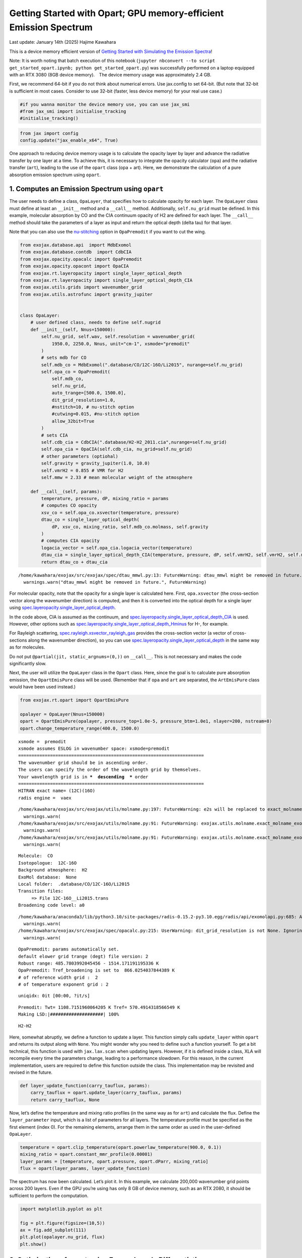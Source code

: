 Getting Started with Opart; GPU memory-efficient Emission Spectrum
==================================================================

Last update: January 14th (2025) Hajime Kawahara

This is a device memory efficient version of `Getting Started with
Simulating the Emission Spectra <get_started.html>`__!

Note: It is worth noting that batch execution of this notebook
(``jupyter nbconvert --to script get_started_opart.ipynb; python get_started_opart.py``)
was successfully performed on a laptop equipped with an RTX 3080 (8GB
device memory).　The device memory usage was approximately 2.4 GB.

First, we recommend 64-bit if you do not think about numerical errors.
Use jax.config to set 64-bit. (But note that 32-bit is sufficient in
most cases. Consider to use 32-bit (faster, less device memory) for your
real use case.)

.. code:: ipython3

    #if you wanna monitor the device memory use, you can use jax_smi
    #from jax_smi import initialise_tracking
    #initialise_tracking()

.. code:: ipython3

    from jax import config
    config.update("jax_enable_x64", True)

One approach to reducing device memory usage is to calculate the opacity
layer by layer and advance the radiative transfer by one layer at a
time. To achieve this, it is necessary to integrate the opacity
calculator (``opa``) and the radiative transfer (``art``), leading to
the use of the ``opart`` class (opa + art). Here, we demonstrate the
calculation of a pure absorption emission spectrum using ``opart``.

1. Computes an Emission Spectrum using ``opart``
------------------------------------------------

The user needs to define a class, ``OpaLayer``, that specifies how to
calculate opacity for each layer. The ``OpaLayer`` class must define at
least an ``__init__`` method and a ``__call__`` method. Additionally,
``self.nu_grid`` must be defined. In this example, molecular absorption
by CO and the CIA continuum opacity of H2 are defined for each layer.
The ``__call__`` method should take the parameters of a layer as input
and return the optical depth (delta tau) for that layer.

Note that you can also use the
`nu-stitching <Cross_Section_using_OpaStitch.html>`__ option in
``OpaPremodit`` if you want to cut the wing.

.. code:: ipython3

    from exojax.database.api  import MdbExomol
    from exojax.database.contdb  import CdbCIA
    from exojax.opacity.opacalc import OpaPremodit
    from exojax.opacity.opacont import OpaCIA
    from exojax.rt.layeropacity import single_layer_optical_depth
    from exojax.rt.layeropacity import single_layer_optical_depth_CIA
    from exojax.utils.grids import wavenumber_grid
    from exojax.utils.astrofunc import gravity_jupiter
    
    
    class OpaLayer:
        # user defined class, needs to define self.nugrid
        def __init__(self, Nnus=150000):
            self.nu_grid, self.wav, self.resolution = wavenumber_grid(
                1950.0, 2250.0, Nnus, unit="cm-1", xsmode="premodit"
            )
            # sets mdb for CO
            self.mdb_co = MdbExomol(".database/CO/12C-16O/Li2015", nurange=self.nu_grid)
            self.opa_co = OpaPremodit(
                self.mdb_co,
                self.nu_grid,
                auto_trange=[500.0, 1500.0],
                dit_grid_resolution=1.0,
                #nstitch=10, # nu-stitch option
                #cutwing=0.015, #nu-stitch option
                allow_32bit=True
            )
            # sets CIA
            self.cdb_cia = CdbCIA(".database/H2-H2_2011.cia",nurange=self.nu_grid)
            self.opa_cia = OpaCIA(self.cdb_cia, nu_grid=self.nu_grid)
            # other parameters (optiohal)        
            self.gravity = gravity_jupiter(1.0, 10.0)
            self.vmrH2 = 0.855 # VMR for H2
            self.mmw = 2.33 # mean molecular weight of the atmosphere
    
        def __call__(self, params):
            temperature, pressure, dP, mixing_ratio = params
            # computes CO opacity
            xsv_co = self.opa_co.xsvector(temperature, pressure)
            dtau_co = single_layer_optical_depth(
                dP, xsv_co, mixing_ratio, self.mdb_co.molmass, self.gravity
            )
            # computes CIA opacity
            logacia_vector = self.opa_cia.logacia_vector(temperature)
            dtau_cia = single_layer_optical_depth_CIA(temperature, pressure, dP, self.vmrH2, self.vmrH2, self.mmw, self.gravity, logacia_vector)
            return dtau_co + dtau_cia


.. parsed-literal::

    /home/kawahara/exojax/src/exojax/spec/dtau_mmwl.py:13: FutureWarning: dtau_mmwl might be removed in future.
      warnings.warn("dtau_mmwl might be removed in future.", FutureWarning)


For molecular opacity, note that the opacity for a single layer is
calculated here. First, ``opa.xsvector`` (the cross-section vector along
the wavenumber direction) is computed, and then it is converted into the
optical depth for a single layer using
`spec.layeropacity.single_layer_optical_depth <../exojax/exojax.spec.html#exojax.spec.layeropacity.single_layer_optical_depth>`__.

In the code above, CIA is assumed as the continuum, and
`spec.layeropacity.single_layer_optical_depth_CIA <../exojax/exojax.spec.html#exojax.spec.layeropacity.single_layer_optical_depth_CIA>`__
is used. However, other options such as
`spec.layeropacity.single_layer_optical_depth_Hminus <../exojax/exojax.spec.html#exojax.spec.layeropacity.single_layer_optical_depth_Hminus>`__
for H-, for example.

For Rayleigh scattering,
`spec.rayleigh.xsvector_rayleigh_gas <../exojax/exojax.spec.html#exojax.spec.rayleigh.xsvector_rayleigh_gas>`__
provides the cross-section vector (a vector of cross-sections along the
wavenumber direction), so you can use
`spec.layeropacity.single_layer_optical_depth <../exojax/exojax.spec.html#exojax.spec.layeropacity.single_layer_optical_depth>`__
in the same way as for molecules.

Do not put ``@partial(jit, static_argnums=(0,))`` on ``__call__``. This
is not necessary and makes the code significantly slow.

Next, the user will utilize the ``OpaLayer`` class in the ``Opart``
class. Here, since the goal is to calculate pure absorption emission,
the ``OpartEmisPure`` class will be used. (Remember that if ``opa`` and
``art`` are separated, the ``ArtEmisPure`` class would have been used
instead.)

.. code:: ipython3

    from exojax.rt.opart import OpartEmisPure
    
    opalayer = OpaLayer(Nnus=150000)
    opart = OpartEmisPure(opalayer, pressure_top=1.0e-5, pressure_btm=1.0e1, nlayer=200, nstream=8)
    opart.change_temperature_range(400.0, 1500.0)



.. parsed-literal::

    xsmode =  premodit
    xsmode assumes ESLOG in wavenumber space: xsmode=premodit
    ======================================================================
    The wavenumber grid should be in ascending order.
    The users can specify the order of the wavelength grid by themselves.
    Your wavelength grid is in ***  descending  *** order
    ======================================================================
    HITRAN exact name= (12C)(16O)
    radis engine =  vaex


.. parsed-literal::

    /home/kawahara/exojax/src/exojax/utils/molname.py:197: FutureWarning: e2s will be replaced to exact_molname_exomol_to_simple_molname.
      warnings.warn(
    /home/kawahara/exojax/src/exojax/utils/molname.py:91: FutureWarning: exojax.utils.molname.exact_molname_exomol_to_simple_molname will be replaced to radis.api.exomolapi.exact_molname_exomol_to_simple_molname.
      warnings.warn(
    /home/kawahara/exojax/src/exojax/utils/molname.py:91: FutureWarning: exojax.utils.molname.exact_molname_exomol_to_simple_molname will be replaced to radis.api.exomolapi.exact_molname_exomol_to_simple_molname.
      warnings.warn(


.. parsed-literal::

    Molecule:  CO
    Isotopologue:  12C-16O
    Background atmosphere:  H2
    ExoMol database:  None
    Local folder:  .database/CO/12C-16O/Li2015
    Transition files: 
    	 => File 12C-16O__Li2015.trans
    Broadening code level: a0


.. parsed-literal::

    /home/kawahara/anaconda3/lib/python3.10/site-packages/radis-0.15.2-py3.10.egg/radis/api/exomolapi.py:685: AccuracyWarning: The default broadening parameter (alpha = 0.07 cm^-1 and n = 0.5) are used for J'' > 80 up to J'' = 152
      warnings.warn(
    /home/kawahara/exojax/src/exojax/spec/opacalc.py:215: UserWarning: dit_grid_resolution is not None. Ignoring broadening_parameter_resolution.
      warnings.warn(


.. parsed-literal::

    OpaPremodit: params automatically set.
    default elower grid trange (degt) file version: 2
    Robust range: 485.7803992045456 - 1514.171191195336 K
    OpaPremodit: Tref_broadening is set to  866.0254037844389 K
    # of reference width grid :  2
    # of temperature exponent grid : 2


.. parsed-literal::

    uniqidx: 0it [00:00, ?it/s]

.. parsed-literal::

    Premodit: Twt= 1108.7151960064205 K Tref= 570.4914318566549 K
    Making LSD:|####################| 100%


.. parsed-literal::

    


.. parsed-literal::

    H2-H2


Here, somewhat abruptly, we define a function to update a layer. This
function simply calls ``update_layer`` within ``opart`` and returns its
output along with ``None``. You might wonder why you need to define such
a function yourself. To get a bit technical, this function is used with
``jax.lax.scan`` when updating layers. However, if it is defined inside
a class, XLA will recompile every time the parameters change, leading to
a performance slowdown. For this reason, in the current implementation,
users are required to define this function outside the class. This
implementation may be revisited and revised in the future.

.. code:: ipython3

    def layer_update_function(carry_tauflux, params):
        carry_tauflux = opart.update_layer(carry_tauflux, params)
        return carry_tauflux, None

Now, let’s define the temperature and mixing ratio profiles (in the same
way as for ``art``) and calculate the flux. Define the
``layer_parameter`` input, which is a list of parameters for all layers.
The temperature profile must be specified as the first element (index
0). For the remaining elements, arrange them in the same order as used
in the user-defined ``OpaLayer``.

.. code:: ipython3

    temperature = opart.clip_temperature(opart.powerlaw_temperature(900.0, 0.1))
    mixing_ratio = opart.constant_mmr_profile(0.00001)
    layer_params = [temperature, opart.pressure, opart.dParr, mixing_ratio]
    flux = opart(layer_params, layer_update_function)

The spectrum has now been calculated. Let’s plot it. In this example, we
calculate 200,000 wavenumber grid points across 200 layers. Even if the
GPU you’re using has only 8 GB of device memory, such as an RTX 2080, it
should be sufficient to perform the computation.

.. code:: ipython3

    import matplotlib.pyplot as plt
    
    fig = plt.figure(figsize=(10,5))
    ax = fig.add_subplot(111)
    plt.plot(opalayer.nu_grid, flux)
    plt.show()    



.. image:: get_started_opart_files/get_started_opart_18_0.png


2. Optimization of ``opart`` using Forward-mode Differentiation
---------------------------------------------------------------

Next, we will perform gradient-based optimization using ``opart``.
First, let’s generate mock data.

.. code:: ipython3

    import numpy as np
    import matplotlib.pyplot as plt
    mock_spectrum = flux +  np.random.normal(0.0, 1000.0, len(opalayer.nu_grid))
    fig = plt.figure(figsize=(10,5))
    ax = fig.add_subplot(111)
    plt.plot(opalayer.nu_grid, mock_spectrum, ".", alpha=0.1)
    #plt.plot(opalayer.nu_grid, flux, lw=1, color="red")
    
    plt.show()    



.. image:: get_started_opart_files/get_started_opart_21_0.png


Next, define the objective function.

In this example, we will optimize two parameters of the temperature
profile (T0 and powerlaw index alpha). For gradient-based optimization,
we need to compute gradients. Typically, gradients are calculated using
``jax.grad``, which employs reverse-mode differentiation. However, this
approach consumes a significant amount of memory. Instead, we use
forward-mode differentiation.

The differences between forward-mode and reverse-mode differentiation
can be summarized as shown in the figure below. In forward-mode
differentiation, function composition and differentiation propagate from
the input side (left) to the output side (right), allowing function
values and derivative values at each step to be discarded from memory.
Each step of computation uses the Jacobian-Vector Product (JVP;
directional derivative itself).

On the other hand, in reverse-mode differentiation (also known as
backpropagation), differentiation proceeds from the output side (right)
to the input side (left). Each step uses the Vector-Jacobian Product
(VJP), but computing the VJP requires function values after updates
(denoted as :math:`f({\bf \omega})`) in the figure. Therefore, the
function must first be composed from the input side to the output side,
and intermediate results must be stored. This leads to higher (device)
memory usage.

The advantage of reverse-mode differentiation is that when the input
vector has a higher dimension than the output vector (e.g., when the
output is a single cost function), its computational cost is lower than
that of forward-mode differentiation. In typical retrieval scenarios,
this advantage is not very significant. However, when the number of
estimated parameters is large, it can become a critical issue, so
careful consideration of the memory-computation tradeoff is recommended.

.. figure:: https://secondearths.sakura.ne.jp/exojax/figures/exojax_fr.png
   :alt: Figure forward-mode and reverse-mode differentiation

   Figure forward-mode and reverse-mode differentiation

For this purpose, we utilize ``jax.jacfwd`` as the Jacobian computation
using the forward-mode.

.. code:: ipython3

    import jax.numpy as jnp
    fac = 1.e4
    
    
    def objective_fluxt_vector(params):
        T = params[0]*fac
        alpha = params[1]
        temperature = opart.clip_temperature(opart.powerlaw_temperature(T, alpha))
        mixing_ratio = opart.constant_mmr_profile(0.00001)
        layer_params = [temperature, opart.pressure, opart.dParr, mixing_ratio]
        flux = opart(layer_params , layer_update_function) 
        res = flux - mock_spectrum
        return jnp.dot(res,res)*1.0e-12
    
    from jax import jacfwd
    
    def dfluxt_jacfwd(params):
        return jacfwd(objective_fluxt_vector)(params)
    
    print(dfluxt_jacfwd([900.0/fac, 0.1]))



.. parsed-literal::

    [Array(-0.30389497, dtype=float64), Array(-0.03122399, dtype=float64)]


Or alternatively ``jax.jvp`` (Jacobian-Vector Product) can be
used.　Using ``jax.jvp`` might be slightly slower than ``jacfwd``, but…

.. code:: ipython3

    
    import jax.numpy as jnp
    
    def objective_fluxt_each(T0,alpha):
        temperature = opart.clip_temperature(opart.powerlaw_temperature(T0, alpha))
        mixing_ratio = opart.constant_mmr_profile(0.00001)
        layer_params = [temperature, opart.pressure, opart.dParr, mixing_ratio]
        flux = opart(layer_params , layer_update_function) 
        res = flux - mock_spectrum
        return jnp.dot(res,res)*1.0e-12
    
    
    from jax import jvp
    fac = 1.e4
    
    def dfluxt_jvp(params):
        T = params[0]*fac
        alpha = params[1]
        return jnp.array([jvp(objective_fluxt_each, (T,alpha), (1.0,0.0))[1], jvp(objective_fluxt_each, (T,alpha), (0.0,1.0))[1]])
    
    print(dfluxt_jvp([900.0/fac, 0.1]))
    



.. parsed-literal::

    [-8.83467787e-06 -4.74474356e-03]


Let’s plot the objective function as a function of T.

.. code:: ipython3

    method = "jacfwd" # "jvp" for the jvp case
    
    import tqdm
    obj = []
    derivative = [] 
    tlist = np.linspace(800.0, 1000.0, 50)/fac
    for t in tqdm.tqdm(tlist):
        if method == "jacfwd":
            params = jnp.array([t, 0.1])
            value = objective_fluxt_vector(params) #jacfwd case
            df = dfluxt_jacfwd(params)
        elif method == "jvp":
            value = objective_fluxt_each(t*fac, 0.1) #jvp case
            df = dfluxt_jvp([t, 0.1]) #jvp case
        obj.append(value)
        derivative.append(df[0])



.. parsed-literal::

    100%|██████████| 50/50 [10:21<00:00, 12.44s/it]


.. code:: ipython3

    fig = plt.figure()
    ax = fig.add_subplot(211)
    plt.plot(tlist*fac, obj)
    plt.yscale("log")
    plt.ylabel("objective function")
    ax = fig.add_subplot(212)
    plt.plot(tlist*fac, derivative)
    plt.axhline(0.0, color="red", linestyle="--")
    plt.ylabel("dflux/dT")
    plt.show()




.. image:: get_started_opart_files/get_started_opart_29_0.png


Let’s perform optimization using the gradient (JVP) with
`optax <https://github.com/google-deepmind/optax>`__\ ’s AdamW optimizer
(you can, of course, use Adam or other optimizers if preferred).

.. code:: ipython3

    import optax
    solver = optax.adamw(learning_rate=0.01)
    params = jnp.array([800.0/fac, 0.08])
    opt_state = solver.init(params)
    
    
    trajectory=[]
    for i in range(100):
        grad = dfluxt_jacfwd(params)
        updates, opt_state = solver.update(grad, opt_state, params)
        params = optax.apply_updates(params, updates)
        trajectory.append(params)
        if np.mod(i,10)==0:    
            print('Objective function: {:.2E}'.format(objective_fluxt_vector(params)), "T0: ", params[0]*fac, "alpha: ", params[1])


.. parsed-literal::

    Objective function: 1.99E-01 T0:  899.9991999987783 alpha:  0.08999991999873427
    Objective function: 3.48E-01 T0:  926.6781692992693 alpha:  0.0931724823153698
    Objective function: 1.68E-01 T0:  901.8653101013599 alpha:  0.09225547157640661
    Objective function: 2.08E-01 T0:  895.2651875787137 alpha:  0.0935864758062235
    Objective function: 1.81E-01 T0:  896.1425462222461 alpha:  0.09567910622999228
    Objective function: 1.59E-01 T0:  897.9766116513349 alpha:  0.09752100457624553
    Objective function: 1.50E-01 T0:  899.7120460192209 alpha:  0.09889100848017918
    Objective function: 1.49E-01 T0:  900.9991516321255 alpha:  0.0997522033521371
    Objective function: 1.50E-01 T0:  901.1835152084095 alpha:  0.10013304971008916
    Objective function: 1.49E-01 T0:  900.2631301037181 alpha:  0.10015558983532892


Plots the optimization trajectory

.. code:: ipython3

    trajectory = jnp.array(trajectory)
    import matplotlib.pyplot as plt
    plt.plot(trajectory[:,0]*fac, trajectory[:,1],".",alpha=0.5,lw=1, color="C0")
    plt.plot(trajectory[:,0]*fac, trajectory[:,1],alpha=0.5,lw=1, color="C0")
    plt.plot(900.0,0.1,".",color="red")
    plt.xlabel("T0")
    plt.ylabel("alpha")
    plt.show()



.. image:: get_started_opart_files/get_started_opart_33_0.png


Let’s compare the model using the best-fit values with the mock data.

.. code:: ipython3

    def fluxt(T0, alpha):
        temperature = opart.clip_temperature(opart.powerlaw_temperature(T0, alpha))
        mixing_ratio = opart.constant_mmr_profile(0.00001)
        layer_params = [temperature, opart.pressure, opart.dParr, mixing_ratio]
        flux = opart(layer_params , layer_update_function) 
        return flux


.. code:: ipython3

    import numpy as np
    mock_spectrum = flux +  np.random.normal(0.0, 1000.0, len(opalayer.nu_grid))
    fig = plt.figure(figsize=(10,5))
    ax = fig.add_subplot(211)
    plt.plot(opalayer.nu_grid, mock_spectrum, ".", alpha=0.1)
    plt.plot(opalayer.nu_grid, fluxt(params[0]*fac, params[1]), lw=1, color="red")
    ax = fig.add_subplot(212)
    plt.plot(opalayer.nu_grid, mock_spectrum-fluxt(params[0]*fac, params[1]), ".", alpha=0.1)
    plt.ylabel("Residual")
    plt.show()    



.. image:: get_started_opart_files/get_started_opart_36_0.png


In this way, gradient optimization can be performed in a device
memory-efficient manner using forward differentiation.

3. HMC-NUTS using forward differentiation
-----------------------------------------

Forward differentiation must also be used in HMC-NUTS. In NumPyro’s
NUTS, this can be achieved by setting the option
``forward_mode_differentiation=True``. Other than this, the execution
method is the same as the standard HMC-NUTS.

.. code:: ipython3

    def fluxt(T0, alpha):
        temperature = opart.clip_temperature(opart.powerlaw_temperature(T0, alpha))
        mixing_ratio = opart.constant_mmr_profile(0.00001)
        layer_params = [temperature, opart.pressure, opart.dParr, mixing_ratio]
        flux = opart(layer_params , layer_update_function) 
        return flux


.. code:: ipython3

    #PPL import
    from numpyro.infer import MCMC, NUTS
    import numpyro
    import numpyro.distributions as dist
    from jax import random

.. code:: ipython3

    def model_c(y1):
        T0 = numpyro.sample('T0', dist.Uniform(800.0, 1000.0))
        alpha = numpyro.sample('alpha', dist.Uniform(0.05, 0.15))
        mu =  fluxt(T0, alpha)
        sigmain = numpyro.sample('sigmain', dist.Exponential(0.001))
        numpyro.sample('y1', dist.Normal(mu, sigmain), obs=y1)
    


.. code:: ipython3

    rng_key = random.PRNGKey(0)
    rng_key, rng_key_ = random.split(rng_key)
    num_warmup, num_samples = 100, 200
    kernel = NUTS(model_c, forward_mode_differentiation=True) #forward-mode diff
    #kernel = NUTS(model_c, forward_mode_differentiation=False) #reverse-mode diff, might be failed due to OoM
    
    mcmc = MCMC(kernel, num_warmup=num_warmup, num_samples=num_samples)
    mcmc.run(rng_key_, y1=mock_spectrum)
    mcmc.print_summary()


.. parsed-literal::

    sample: 100%|██████████| 300/300 [51:28<00:00, 10.29s/it, 7 steps of size 2.28e-03. acc. prob=0.96]   


.. parsed-literal::

    
                    mean       std    median      5.0%     95.0%     n_eff     r_hat
            T0    899.81      0.15    899.83    899.57    900.05     30.21      1.00
         alpha      0.10      0.00      0.10      0.10      0.10     30.57      1.00
       sigmain    997.64      1.89    997.57    994.96   1000.80    227.09      1.00
    
    Number of divergences: 0


That’s it.


